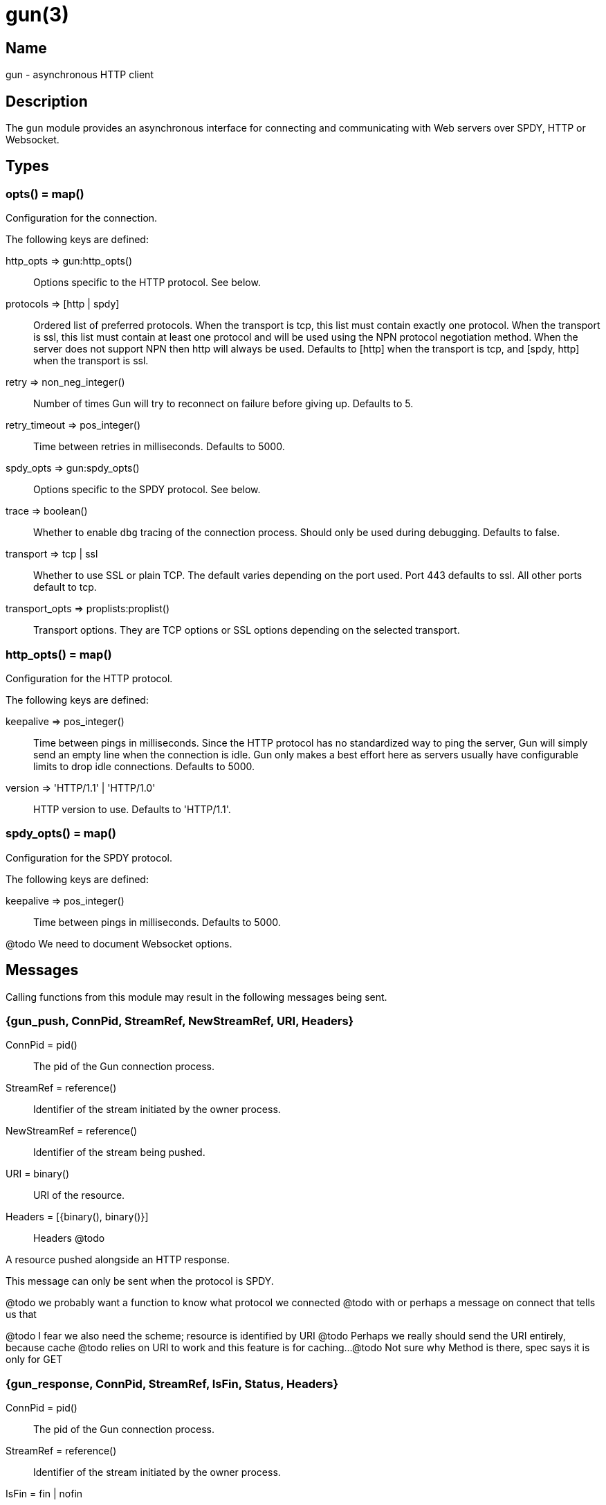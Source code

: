 = gun(3)

== Name

gun - asynchronous HTTP client

== Description

The `gun` module provides an asynchronous interface for
connecting and communicating with Web servers over SPDY,
HTTP or Websocket.

== Types

=== opts() = map()

Configuration for the connection.

The following keys are defined:

http_opts => gun:http_opts()::
	Options specific to the HTTP protocol. See below.
protocols => [http | spdy]::
	Ordered list of preferred protocols. When the transport is tcp,
	this list must contain exactly one protocol. When the transport
	is ssl, this list must contain at least one protocol and will be
	used using the NPN protocol negotiation method. When the server
	does not support NPN then http will always be used. Defaults to
	[http] when the transport is tcp, and [spdy, http] when the
	transport is ssl.
retry => non_neg_integer()::
	Number of times Gun will try to reconnect on failure before giving up.
	Defaults to 5.
retry_timeout => pos_integer()::
	Time between retries in milliseconds. Defaults to 5000.
spdy_opts => gun:spdy_opts()::
	Options specific to the SPDY protocol. See below.
trace => boolean()::
	Whether to enable `dbg` tracing of the connection process. Should
	only be used during debugging. Defaults to false.
transport => tcp | ssl::
	Whether to use SSL or plain TCP. The default varies depending on the
	port used. Port 443 defaults to ssl. All other ports default to tcp.
transport_opts => proplists:proplist()::
	Transport options. They are TCP options or SSL options depending on
	the selected transport.

=== http_opts() = map()

Configuration for the HTTP protocol.

The following keys are defined:

keepalive => pos_integer()::
	Time between pings in milliseconds. Since the HTTP protocol has
	no standardized way to ping the server, Gun will simply send an
	empty line when the connection is idle. Gun only makes a best
	effort here as servers usually have configurable limits to drop
	idle connections. Defaults to 5000.
version => 'HTTP/1.1' | 'HTTP/1.0'::
	HTTP version to use. Defaults to 'HTTP/1.1'.

=== spdy_opts() = map()

Configuration for the SPDY protocol.

The following keys are defined:

keepalive => pos_integer()::
	Time between pings in milliseconds. Defaults to 5000.

@todo We need to document Websocket options.

== Messages

Calling functions from this module may result in the following
messages being sent.

=== {gun_push, ConnPid, StreamRef, NewStreamRef, URI, Headers}

ConnPid = pid():: The pid of the Gun connection process.
StreamRef = reference():: Identifier of the stream initiated by the owner process.
NewStreamRef = reference():: Identifier of the stream being pushed.
URI = binary():: URI of the resource.
Headers = [{binary(), binary()}]:: Headers @todo

A resource pushed alongside an HTTP response.

This message can only be sent when the protocol is SPDY.

@todo we probably want a function to know what protocol we connected
@todo with or perhaps a message on connect that tells us that

@todo I fear we also need the scheme; resource is identified by URI
@todo Perhaps we really should send the URI entirely, because cache
@todo relies on URI to work and this feature is for caching...
@todo Not sure why Method is there, spec says it is only for GET

=== {gun_response, ConnPid, StreamRef, IsFin, Status, Headers}

ConnPid = pid():: The pid of the Gun connection process.
StreamRef = reference():: Identifier of the stream initiated by the owner process.
IsFin = fin | nofin:: Whether this message terminates the response.
Status = binary():: Status line for the response.
Headers = [{binary(), binary()}]:: Headers sent with the response.

A response to an HTTP request.

=== {gun_data, ConnPid, StreamRef, IsFin, Data}

ConnPid = pid():: The pid of the Gun connection process.
StreamRef = reference():: Identifier of the stream this data belongs to.
IsFin = fin | nofin:: Whether this message terminates the response.
Data = binary():: Data from the stream.

Data associated with a stream.

The stream in question can be either one initiated by the owner
process or a stream initiated by the server through the push
mechanism. In any case a `gun_response` or a `gun_push` message
will be sent before any `gun_data` message.

=== {gun_error, ConnPid, StreamRef, Reason}

ConnPid = pid():: The pid of the Gun connection process.
StreamRef = reference():: Identifier of the stream this error relates to.
Reason = any():: Error reason.

Stream-specific error.

=== {gun_error, ConnPid, Reason}

ConnPid = pid():: The pid of the Gun connection process.
Reason = any():: Error reason.

General error.

=== {gun_ws_upgrade, ConnPid, ok}

ConnPid = pid():: The pid of the Gun connection process.

Successful upgrade to the Websocket protocol.

@todo Yeah we need the headers.

=== {gun_ws_upgrade, ConnPid, error, IsFin, Status, Headers}

ConnPid = pid():: The pid of the Gun connection process.
IsFin = fin | nofin:: Whether this message terminates the response.
Status = binary():: Status line for the response.
Headers = [{binary(), binary()}]:: Headers sent with the response.

Failed upgrade to the Websocket protocol.

=== {gun_ws, ConnPid, Frame}

ConnPid = pid():: The pid of the Gun connection process.
Frame = @todo:: Frame.

Websocket frame.

== Exports

=== open(Host, Port) -> open(Host, Port, [])

Alias of `gun:open/3`.

=== open(Host, Port, Opts) -> {ok, ConnPid} | {error, Reason}

Host = inet:hostname():: Host to connect to.
Port = inet:port_number():: Port to connect to.
Opts = opts():: Options for this connection.
ConnPid = pid():: The pid of the Gun connection process.
Reason = any():: Error reason. @todo really any?

Open a connection to the given host and port.

=== close(ConnPid) -> ok

ConnPid = pid():: The pid of the Gun connection process.

Brutally close the connection.

=== shutdown(ConnPid) -> ok

ConnPid = pid():: The pid of the Gun connection process.

Gracefully close the connection.

A monitor can be used to be notified when the connection is
effectively closed.

=== delete(ConnPid, Path) -> delete(ConnPid, Path, [])

Alias of `gun:delete/3`.

=== delete(ConnPid, Path, Headers) -> StreamRef

ConnPid = pid():: The pid of the Gun connection process.
Path = iodata():: Path to the resource.
Headers = [{binary(), iodata()}]:: Additional request headers.
StreamRef = reference():: Identifier of the stream for this request.

Delete a resource.

=== get(ConnPid, Path) -> get(ConnPid, Path, [])

Alias of `gun:get/3`.

=== get(ConnPid, Path, Headers) -> StreamRef

ConnPid = pid():: The pid of the Gun connection process.
Path = iodata():: Path to the resource.
Headers = [{binary(), iodata()}]:: Additional request headers.
StreamRef = reference():: Identifier of the stream for this request.

Get a resource.

=== head(ConnPid, Path) -> head(ConnPid, Path, [])

Alias of `gun:head/3`.

=== head(ConnPid, Path, Headers) -> StreamRef

ConnPid = pid():: The pid of the Gun connection process.
Path = iodata():: Path to the resource.
Headers = [{binary(), iodata()}]:: Additional request headers.
StreamRef = reference():: Identifier of the stream for this request.

Get headers of a resource.

This function performs the same operation as `get/{2,3}` except
the server will not send the resource representation, only the
response's status line and headers.

While servers should send the same headers they would if the
request was a GET, like `content-length`, it is not always
the case and differences may exist.

=== options(ConnPid, Path) -> options(ConnPid, Path, [])

Alias of `gun:options/3`.

=== options(ConnPid, Path, Headers) -> StreamRef

ConnPid = pid():: The pid of the Gun connection process.
Path = iodata():: Path to the resource.
Headers = [{binary(), iodata()}]:: Additional request headers.
StreamRef = reference():: Identifier of the stream for this request.

Obtain information about the capabilities of the server or of a resource.

The special path `"*"` can be used to obtain information about
the server as a whole. Any other path will return information
about the resource only.

=== patch(ConnPid, Path, Headers) -> StreamRef

ConnPid = pid():: The pid of the Gun connection process.
Path = iodata():: Path to the resource.
Headers = [{binary(), iodata()}]:: Additional request headers.
StreamRef = reference():: Identifier of the stream for this request.

Request that a set of changes be applied to the resource.

This function expects either `content-length` or `content-type`
to be set to know a body is going to be sent afterwards.
Gun will assume the request has no body otherwise. It is
highly recommended to set both when possible.

The body sent in this request should be a patch document
with instructions on how to update the resource.

You can use the `gun:data/4` function to send the body, if any.

=== patch(ConnPid, Path, Headers, Body) -> StreamRef

ConnPid = pid():: The pid of the Gun connection process.
Path = iodata():: Path to the resource.
Headers = [{binary(), iodata()}]:: Additional request headers.
Body = iodata():: Body of the request.
StreamRef = reference():: Identifier of the stream for this request.

Request that a set of changes be applied to the resource.

It is highly recommended to set the `content-type` header
to inform the server what media type the body contains.
Gun will automatically set the `content-length` header.

The body sent in this request should be a patch document
with instructions on how to update the resource.

The complete request is sent when calling this function.
It is not possible to stream more of the body after
calling it.

=== post(ConnPid, Path, Headers) -> StreamRef

ConnPid = pid():: The pid of the Gun connection process.
Path = iodata():: Path to the resource.
Headers = [{binary(), iodata()}]:: Additional request headers.
StreamRef = reference():: Identifier of the stream for this request.

Process the enclosed representation according to the resource's own semantics.

This function expects either `content-length` or `content-type`
to be set to know a body is going to be sent afterwards.
Gun will assume the request has no body otherwise. It is
highly recommended to set both when possible.

The body sent in this request will be processed
according to the resource's own semantics. A new
resource may be created as a result, and may be
located at a different URI.

You can use the `gun:data/4` function to send the body, if any.

=== post(ConnPid, Path, Headers, Body) -> StreamRef

ConnPid = pid():: The pid of the Gun connection process.
Path = iodata():: Path to the resource.
Headers = [{binary(), iodata()}]:: Additional request headers.
Body = iodata():: Body of the request.
StreamRef = reference():: Identifier of the stream for this request.

Process the enclosed representation according to the resource's own semantics.

It is highly recommended to set the `content-type` header
to inform the server what media type the body contains.
Gun will automatically set the `content-length` header.

The body sent in this request will be processed
according to the resource's own semantics. A new
resource may be created as a result, and may be
located at a different URI.

The complete request is sent when calling this function.
It is not possible to stream more of the body after
calling it.

=== put(ConnPid, Path, Headers) -> StreamRef

ConnPid = pid():: The pid of the Gun connection process.
Path = iodata():: Path to the resource.
Headers = [{binary(), iodata()}]:: Additional request headers.
StreamRef = reference():: Identifier of the stream for this request.

Create or replace a resource.

The body of the request is the entire representation of the resource.

This function expects either `content-length` or `content-type`
to be set to know a body is going to be sent afterwards.
Gun will assume the request has no body otherwise. It is
highly recommended to set both when possible.

You can use the `gun:data/4` function to send the body, if any.

=== put(ConnPid, Path, Headers, Body) -> StreamRef

ConnPid = pid():: The pid of the Gun connection process.
Path = iodata():: Path to the resource.
Headers = [{binary(), iodata()}]:: Additional request headers.
Body = iodata():: Body of the request.
StreamRef = reference():: Identifier of the stream for this request.

Create or replace a resource.

The body of the request is the entire representation of the resource.

It is highly recommended to set the `content-type` header
to inform the server what media type the body contains.
Gun will automatically set the `content-length` header.

The complete request is sent when calling this function.
It is not possible to stream more of the body after
calling it.

=== request(ConnPid, Method, Path, Headers) -> StreamRef

ConnPid = pid():: The pid of the Gun connection process.
Method = iodata():: Request method.
Path = iodata():: Path of the resource.
Headers = [{binary(), iodata()}]:: Additional request headers.
StreamRef = reference():: Identifier of the stream for this request.

Perform the given request.

This is a general purpose function that should only be used
when existing method-specific functions don't apply.

This function expects either `content-length` or `content-type`
to be set to know a body is going to be sent afterwards.
Gun will assume the request has no body otherwise. It is
highly recommended to set both when possible.

You can use the `gun:data/4` function to send the body, if any.

=== request(ConnPid, Method, Path, Headers, Body) -> StreamRef

ConnPid = pid():: The pid of the Gun connection process.
Method = iodata():: Request method.
Path = iodata():: Path of the resource.
Headers = [{binary(), iodata()}]:: Additional request headers.
Body = iodata():: Body of the request.
StreamRef = reference():: Identifier of the stream for this request.

Perform the given request.

This is a general purpose function that should only be used
when existing method-specific functions don't apply.

It is highly recommended to set the `content-type` header
to inform the server what media type the body contains.
Gun will automatically set the `content-length` header.

The complete request is sent when calling this function.
It is not possible to stream more of the body after
calling it.

=== data(ConnPid, StreamRef, IsFin, Data) -> ok

ConnPid = pid():: The pid of the Gun connection process.
StreamRef = reference():: Identifier of the stream this data belongs to.
IsFin = fin | nofin:: Whether this message terminates the request.
Data = iodata():: Data to be sent with the request.

Stream the body of a request.

@todo empty chunks

This function can only be used if the request identified by
`StreamRef` came with headers indicating the presence of a
body and that body not being given when creating the request.

All calls to this function must use `nofin` except for the
last which must use `fin` to indicate the end of the request
body.

Empty data is allowed regardless of the value of `IsFin`.
Gun will not send empty data chunks unless required to
indicate the request body is finished, however.

=== await(ConnPid, StreamRef) -> await(ConnPid, StreamRef, 5000, MonitorRef)

Alias of `gun:await/4`.

A monitor `MonitorRef` is automatically created for the duration of
this call and an error will be returned if the Gun connection process
terminates.

=== await(ConnPid, StreamRef, MonitorRef) -> await(ConnPid, StreamRef, 5000, MonitorRef)

Alias of `gun:await/4`.

=== await(ConnPid, StreamRef, Timeout) -> await(ConnPid, StreamRef, Timeout, MonitorRef)

Alias of `gun:await/4`.

A monitor `MonitorRef` is automatically created for the duration of
this call and an error will be returned if the Gun connection process
terminates.

=== await(ConnPid, StreamRef, Timeout, MonitorRef) -> tuple() -- see below

ConnPid = pid():: The pid of the Gun connection process.
StreamRef = reference():: Identifier of the stream to await messages from.
Timeout = timeout():: How long this function will wait for messages.
MonitorRef = reference():: Monitor reference for the Gun connection process.

Wait for a response message.

This function can be used when a synchronous handling of
responses is desired. It will only return when a message
for the given stream is received, on error or on timeout.

The return values are described in the next few subsections.

==== {response, IsFin, Status, Headers}

IsFin = fin | nofin:: Whether this message terminates the response.
Status = binary():: Status line for the response.
Headers = [{binary(), binary()}]:: Headers sent with the response.

Equivalent of a `gun_response` message.

==== {data, IsFin, Data}

IsFin = fin | nofin:: Whether this message terminates the response.
Data = binary():: Data from the stream.

Equivalent of a `gun_data` message.

==== {push, NewStreamRef, URI, Headers}

NewStreamRef = reference():: Identifier of the stream being pushed.
URI = binary():: URI of the resource.
Headers = [{binary(), binary()}]:: Headers @todo

Equivalent of a `gun_push` message.

@todo Same changes as gun_push

==== {error, Reason}

Reason = any():: Error reason. @todo any?

Equivalent of a `gun_error` message.

@todo I think we want to distinguish a stream error, a general error,
@todo a DOWN and a timeout error

=== await_body(ConnPid, StreamRef) -> await_body(ConnPid, StreamRef, 5000, MonitorRef)

Alias of `gun:await_body/4`.

A monitor `MonitorRef` is automatically created for the duration of
this call and an error will be returned if the Gun connection process
terminates.

=== await_body(ConnPid, StreamRef, MonitorRef) -> await_body(ConnPid, StreamRef, 5000, MonitorRef)

Alias of `gun:await_body/4`.

=== await_body(ConnPid, StreamRef, Timeout) -> await_body(ConnPid, StreamRef, Timeout, MonitorRef)

Alias of `gun:await_body/4`.

A monitor `MonitorRef` is automatically created for the duration of
this call and an error will be returned if the Gun connection process
terminates.

=== await_body(ConnPid, StreamRef, Timeout, MonitorRef) -> {ok, Body} | {error, Reason}

ConnPid = pid():: The pid of the Gun connection process.
StreamRef = reference():: Identifier of the stream to await messages from.
Timeout = timeout():: How long this function will wait for each message.
MonitorRef = reference():: Monitor reference for the Gun connection process.
Body = binary():: Body for the given stream.
Reason = any():: Error reason. @todo any?

Wait for a response body.

This function can be used when a synchronous handling of
responses is desired. It will only return when it has
finished fetching the entire response body.

The timeout value is *per message*. The actual function call
can last much longer for large bodies.

@todo I think we want to distinguish a stream error, a general error,
@todo a DOWN and a timeout error

@todo guide might be a little incorrect about await/await_body

=== flush(ConnPid) -> ok

ConnPid = pid():: The pid of the Gun connection process.

Flush all messages from the Gun connection process from the mailbox.

=== flush(StreamRef) -> ok

StreamRef = reference():: Stream identifier.

Flush all messages related to the given stream.

=== cancel(ConnPid, StreamRef) -> ok

ConnPid = pid():: The pid of the Gun connection process.
StreamRef = reference():: Identifier of the stream to cancel.

Cancel the given stream.

HTTP/1.1 streams can't be cancelled. Gun will simply silence
the stream and stop relaying messages.

@todo Depending on the length
@todo of a response Gun may also attempt to reconnect rather than
@todo receive the entire response body.

SPDY streams can however be cancelled at any time.

=== ws_upgrade(ConnPid, Path) -> ws_upgrade(ConnPid, Path, [], #{})

Alias of `gun:ws_upgrade/4`.

=== ws_upgrade(ConnPid, Path, Headers) -> ws_upgrade(ConnPid, Path, Headers, #{})

Alias of `gun:ws_upgrade/4`.

=== ws_upgrade(ConnPid, Path, Headers, Opts) -> ok

ConnPid = pid():: The pid of the Gun connection process.
Path = iodata():: Path to the resource.
Headers = [{binary(), iodata()}]:: Additional request headers.
Opts = map():: Options for the Websocket connection.

Request the connection to be upgraded to the Websocket protocol.

@todo Only possible for HTTP.

=== ws_send(ConnPid, Frames) -> ok

ConnPid = pid():: The pid of the Gun connection process.
Frames = @todo:: @todo

Send one or more Websocket frames.

This function can only be used following a successful `ws_upgrade` call.
